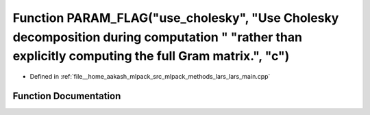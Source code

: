 .. _exhale_function_lars__main_8cpp_1af293b89773cd2138e33b010b2b09ede3:

Function PARAM_FLAG("use_cholesky", "Use Cholesky decomposition during computation " "rather than explicitly computing the full Gram matrix.", "c")
===================================================================================================================================================

- Defined in :ref:`file__home_aakash_mlpack_src_mlpack_methods_lars_lars_main.cpp`


Function Documentation
----------------------


.. doxygenfunction:: PARAM_FLAG("use_cholesky", "Use Cholesky decomposition during computation " "rather than explicitly computing the full Gram matrix.", "c")
